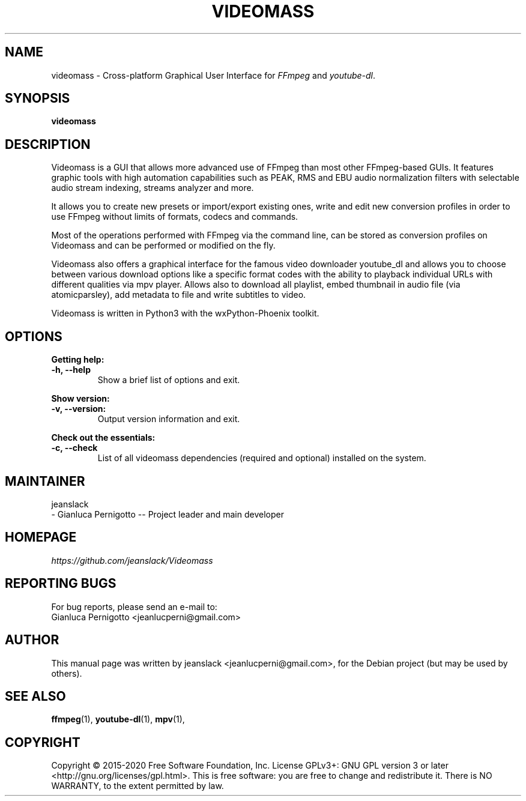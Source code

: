 .\" Created by jeanslack on June 6 2020
.\"
.TH VIDEOMASS "1" "12 June 2020" "Version 2.8.0" "videomass"

.SH NAME
videomass \- Cross-platform Graphical User Interface for \fIFFmpeg\fP and \fIyoutube-dl\fP.

.SH SYNOPSIS
.B videomass

.SH DESCRIPTION
Videomass is a GUI that allows more advanced use of FFmpeg than most other
FFmpeg-based GUIs. It features graphic tools with high automation capabilities
such as PEAK, RMS and EBU audio normalization filters with selectable audio
stream indexing, streams analyzer and more.

It allows you to create new presets or import/export existing ones, write and
edit new conversion profiles in order to use FFmpeg without limits of formats,
codecs and commands.

Most of the operations performed with FFmpeg via the command line, can be stored
as conversion profiles on Videomass and can be performed or modified on the fly.

Videomass also offers a graphical interface for the famous video downloader
youtube_dl and allows you to choose between various download options like a
specific format codes with the ability to playback individual URLs with different
qualities via mpv player. Allows also to download all playlist, embed thumbnail
in audio file (via atomicparsley), add metadata to file and write subtitles to
video.

Videomass is written in Python3 with the wxPython-Phoenix toolkit.

.SH OPTIONS
.B Getting help:

.TP
.B -h, --help
Show a brief list of options and exit.

.PP
.B Show version:

.TP
.B -v, --version:
Output version information and exit.

.PP
.B Check out the essentials:

.TP
.B -c, --check
List of all videomass dependencies (required and optional) installed on the system.

.SH MAINTAINER
jeanslack
.TP
- Gianluca Pernigotto -- Project leader and main developer

.SH HOMEPAGE
.I https://github.com/jeanslack/Videomass

.SH REPORTING BUGS
For bug reports, please send an e-mail to:
.TP
Gianluca Pernigotto <jeanlucperni@gmail.com>

.SH "AUTHOR"
This manual page was written by jeanslack <jeanlucperni@gmail.com>, for the
Debian project (but may be used by others).

.SH "SEE ALSO"
.BR ffmpeg (1),
.BR youtube-dl (1),
.BR mpv (1),


.SH COPYRIGHT
Copyright  ©  2015-2020  Free Software Foundation, Inc.  License GPLv3+: GNU
GPL version 3 or later <http://gnu.org/licenses/gpl.html>.
This is free software: you are free  to  change  and  redistribute  it.
There is NO WARRANTY, to the extent permitted by law.
